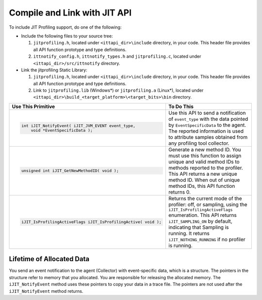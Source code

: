 .. _using-jit-api:

Compile and Link with JIT API
=============================


To include JIT Profiling support, do one of the following:


-  Include the following files to your source tree:

   #.  ``jitprofiling.h``, located under ``<ittapi_dir>\include`` directory,
       in your code. This header file provides all API function prototype
       and type definitions.
   #.  ``ittnotify_config.h``, ``ittnotify_types.h`` and ``jitprofiling.c``,
       located under ``<ittapi_dir>/src/ittnotify`` directory.

-  Link the jitprofiling Static Library:

   #.  ``jitprofiling.h``, located under ``<ittapi_dir>\include`` directory,
       in your code. This header file provides all API function prototype
       and type definitions.
   #.  Link to ``jitprofiling.lib`` (Windows*) or ``jitprofiling.a`` (Linux*),
       located under ``<ittapi_dir>\build_<target_platform>\<target_bits>\bin``
       directory.


+----------------------------------------------------------------+-------------------------------------------------------------------------------+
| Use This Primitive                                             | To Do This                                                                    |
+================================================================+===============================================================================+
| .. code-block:: cpp                                            | Use this API to send a notification of ``event_type`` with the data pointed   |
|                                                                | by ``EventSpecificData`` to the agent. The reported information is used to    |
|    int iJIT_NotifyEvent( iJIT_JVM_EVENT event_type,            | attribute samples obtained from any profiling tool collector.                 |
|        void *EventSpecificData );                              |                                                                               |
+----------------------------------------------------------------+-------------------------------------------------------------------------------+
| .. code-block:: cpp                                            | Generate a new method ID. You must use this function to assign unique and     |
|                                                                | valid method IDs to methods reported to the profiler. This API returns a new  |
|    unsigned int iJIT_GetNewMethodID( void );                   | unique method ID. When out of unique method IDs, this API function returns 0. |
+----------------------------------------------------------------+-------------------------------------------------------------------------------+
| .. code-block:: cpp                                            | Returns the current mode of the profiler: off, or sampling, using the         |
|                                                                | ``iJIT_IsProfilingActiveFlags`` enumeration. This API returns                 |
|    iJIT_IsProfilingActiveFlags iJIT_IsProfilingActive( void ); | ``iJIT_SAMPLING_ON`` by default, indicating that Sampling is running.         |
|                                                                | It returns ``iJIT_NOTHING_RUNNING`` if no profiler is running.                |
+----------------------------------------------------------------+-------------------------------------------------------------------------------+


Lifetime of Allocated Data
--------------------------


You send an event notification to the agent (Collector) with event-specific
data, which is a structure. The pointers in the structure refer to memory that
you allocated. You are responsible for releasing the allocated memory. The
``iJIT_NotifyEvent`` method uses these pointers to copy your data in a trace
file. The pointers are not used after the ``iJIT_NotifyEvent`` method returns.

